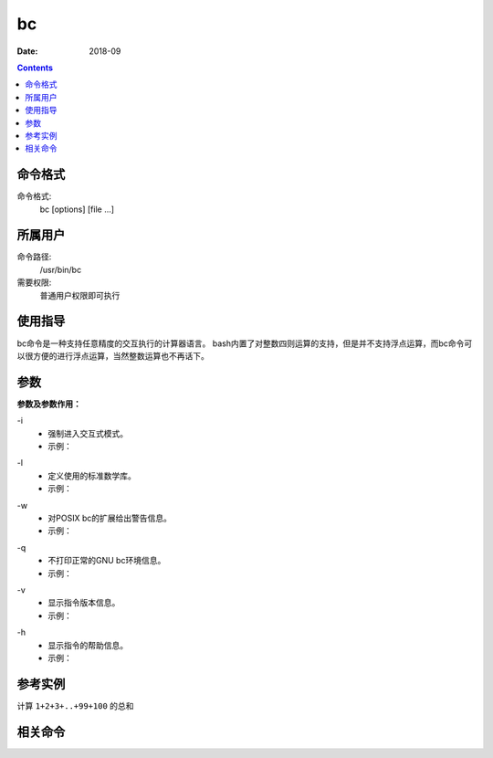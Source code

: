 .. _bc-cmd:

======================================================================================================================================================
bc
======================================================================================================================================================



:Date: 2018-09

.. contents::


.. _bc-format:

命令格式
======================================================================================================================================================

命令格式:
    bc [options] [file ...]


.. _bc-user:

所属用户
======================================================================================================================================================

命令路径:
    /usr/bin/bc
需要权限:
    普通用户权限即可执行

.. _bc-guid:

使用指导
======================================================================================================================================================

bc命令是一种支持任意精度的交互执行的计算器语言。
bash内置了对整数四则运算的支持，但是并不支持浮点运算，而bc命令可以很方便的进行浮点运算，当然整数运算也不再话下。


.. _bc-args:

参数
======================================================================================================================================================

**参数及参数作用：**


\-i
    - 强制进入交互式模式。
    - 示例：

.. code-block:: none
    :linenos:
    
    [user@centos6 ~]$ bc -i
    bc 1.06.95
    Copyright 1991-1994, 1997, 1998, 2000, 2004, 2006 Free Software Foundation, Inc.
    This is free software with ABSOLUTELY NO WARRANTY.
    For details type `warranty'. `
    1*18
    18


\-l
    - 定义使用的标准数学库。
    - 示例：

.. code-block:: none
    :linenos:

    [user@centos6 ~]$ bc -l
    bc 1.06.95
    Copyright 1991-1994, 1997, 1998, 2000, 2004, 2006 Free Software Foundation, Inc.
    This is free software with ABSOLUTELY NO WARRANTY.
    For details type `warranty'. `
    1+2
    3

\-w
    - 对POSIX bc的扩展给出警告信息。
    - 示例：

.. code-block:: none
    :linenos:

    [user@centos6 ~]$ bc -w
    bc 1.06.95
    Copyright 1991-1994, 1997, 1998, 2000, 2004, 2006 Free Software Foundation, Inc.
    This is free software with ABSOLUTELY NO WARRANTY.
    For details type `warranty'. `
    1^2
    1
    4^5
    1024
    ^C
    (interrupt) Exiting bc.

\-q
    - 不打印正常的GNU bc环境信息。
    - 示例：

.. code-block:: none
    :linenos:

    [user@centos6 ~]$ bc -q
    1+2
    3
    3*18
    54
    3/2
    1

\-v
    - 显示指令版本信息。
    - 示例：

.. code-block:: none
    :linenos:

    [user@centos6 ~]$ bc -v
    bc 1.06.95
    Copyright 1991-1994, 1997, 1998, 2000, 2004, 2006 Free Software Foundation, Inc.

\-h
    - 显示指令的帮助信息。
    - 示例：

.. code-block:: none
    :linenos:

.. _bc-instance:

参考实例
======================================================================================================================================================

计算 ``1+2+3+..+99+100`` 的总和

.. code-block:: none
    :linenos:

    [root@zzjlogin ~]# seq -s + 1 100 |bc
    5050
    [root@zzjlogin ~]# echo {1..100} |tr " " "+" |bc
    5050

.. _bc-relevant:

相关命令
======================================================================================================================================================








